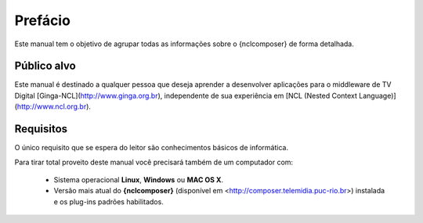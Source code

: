 Prefácio
========

.. figure:: ../img/nclcomposer.png

Este manual tem o objetivo de agrupar todas as informações sobre o
{nclcomposer} de forma detalhada.

Público alvo
------------

Este manual é destinado a qualquer pessoa que deseja aprender a
desenvolver aplicações para o middleware de TV Digital
[Ginga-NCL](http://www.ginga.org.br), independente de sua experiência em
[NCL (Nested Context Language)](http://www.ncl.org.br).

Requisitos
----------

O único requisito que se espera do leitor são conhecimentos básicos de
informática.

Para tirar total proveito deste manual você precisará também de um
computador com:

  - Sistema operacional **Linux**, **Windows** ou **MAC OS X**.
  - Versão mais atual do **{nclcomposer}** (disponível em
    <http://composer.telemidia.puc-rio.br>) instalada e os plug-ins
    padrões habilitados.

